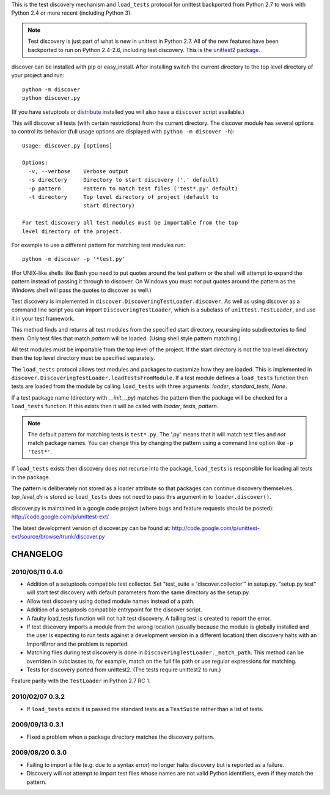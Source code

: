 This is the test discovery mechanism and ``load_tests`` protocol for unittest
backported from Python 2.7 to work with Python 2.4 or more recent (including 
Python 3).

.. note::

    Test discovery is just part of what is new in unittest in Python 2.7. All
    of the new features have been backported to run on Python 2.4-2.6, including
    test discovery. This is the 
    `unittest2 package <http://pypi.python.org/pypi/unittest2>`_.

discover can be installed with pip or easy_install. After installing switch the
current directory to the top level directory of your project and run::

   python -m discover
   python discover.py

(If you have setuptools or `distribute <http://pypi.python.org/pypi/distribute>`_
installed you will also have a ``discover`` script available.)

This will discover all tests (with certain restrictions) from the current
directory. The discover module has several options to control its behavior (full
usage options are displayed with ``python -m discover -h``)::

    Usage: discover.py [options]

    Options:
      -v, --verbose    Verbose output
      -s directory     Directory to start discovery ('.' default)
      -p pattern       Pattern to match test files ('test*.py' default)
      -t directory     Top level directory of project (default to
                       start directory)

    For test discovery all test modules must be importable from the top
    level directory of the project.

For example to use a different pattern for matching test modules run::

    python -m discover -p '*test.py'

(For UNIX-like shells like Bash you need to put quotes around the test pattern
or the shell will attempt to expand the pattern instead of passing it through to
discover. On Windows you must *not* put quotes around the pattern as the
Windows shell will pass the quotes to discover as well.)

Test discovery is implemented in ``discover.DiscoveringTestLoader.discover``. As
well as using discover as a command line script you can import
``DiscoveringTestLoader``, which is a subclass of ``unittest.TestLoader``, and
use it in your test framework.

This method finds and returns all test modules from the specified start
directory, recursing into subdirectories to find them. Only test files that
match *pattern* will be loaded. (Using shell style pattern matching.)

All test modules must be importable from the top level of the project. If
the start directory is not the top level directory then the top level
directory must be specified separately.

The ``load_tests`` protocol allows test modules and packages to customize how
they are loaded. This is implemented in
``discover.DiscoveringTestLoader.loadTestsFromModule``. If a test module defines
a ``load_tests`` function then tests are loaded from the module by calling
``load_tests`` with three arguments: `loader`, `standard_tests`, `None`.

If a test package name (directory with `__init__.py`) matches the
pattern then the package will be checked for a ``load_tests``
function. If this exists then it will be called with *loader*, *tests*,
*pattern*.

.. note::

    The default pattern for matching tests is ``test*.py``. The '.py' means
    that it will match test files and *not* match package names. You can
    change this by changing the pattern using a command line option like
    ``-p 'test*'``.

If ``load_tests`` exists then discovery does  *not* recurse into the package,
``load_tests`` is responsible for loading all tests in the package.

The pattern is deliberately not stored as a loader attribute so that
packages can continue discovery themselves. *top_level_dir* is stored so
``load_tests`` does not need to pass this argument in to
``loader.discover()``.

discover.py is maintained in a google code project (where bugs and feature
requests should be posted): http://code.google.com/p/unittest-ext/

The latest development version of discover.py can be found at:
http://code.google.com/p/unittest-ext/source/browse/trunk/discover.py


CHANGELOG
=========


2010/06/11 0.4.0
----------------

* Addition of a setuptools compatible test collector. Set
  "test_suite = 'discover.collector'" in setup.py. "setup.py test" will start
  test discovery with default parameters from the same directory as the setup.py.
* Allow test discovery using dotted module names instead of a path.
* Addition of a setuptools compatible entrypoint for the discover script.
* A faulty load_tests function will not halt test discovery. A failing test
  is created to report the error.
* If test discovery imports a module from the wrong location (usually because
  the module is globally installed and the user is expecting to run tests
  against a development version in a different location) then discovery halts
  with an ImportError and the problem is reported.
* Matching files during test discovery is done in
  ``DiscoveringTestLoader._match_path``. This method can be overriden in
  subclasses to, for example, match on the full file path or use regular
  expressions for matching.
* Tests for discovery ported from unittest2. (The tests require unittest2 to
  run.)

Feature parity with the ``TestLoader`` in Python 2.7 RC 1.


2010/02/07 0.3.2
----------------

* If ``load_tests`` exists it is passed the standard tests as a ``TestSuite`` 
  rather than a list of tests.

2009/09/13 0.3.1
----------------

* Fixed a problem when a package directory matches the discovery pattern.

2009/08/20 0.3.0
----------------

* Failing to import a file (e.g. due to a syntax error) no longer halts
  discovery but is reported as a failure.
* Discovery will not attempt to import test files whose names are not valid Python
  identifiers, even if they match the pattern.

